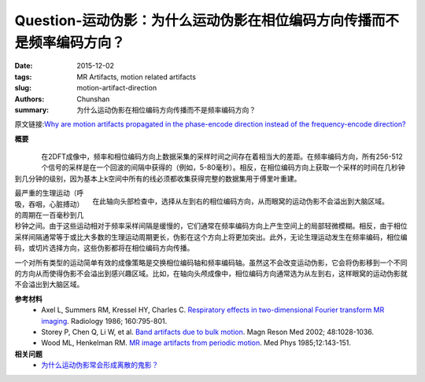 Question-运动伪影：为什么运动伪影在相位编码方向传播而不是频率编码方向？
===================================================================================

:date: 2015-12-02
:tags: MR Artifacts, motion related artifacts
:slug: motion-artifact-direction
:authors: Chunshan
:summary: 为什么运动伪影在相位编码方向传播而不是频率编码方向？

原文链接:\ `Why are motion artifacts propagated in the phase-encode direction instead of the frequency-encode direction? <http://mri-q.com/motion-artifact-direction.html>`_

**概要** 
 .. figure:: http://mri-q.com/uploads/3/4/5/7/34572113/1373222_orig.png?308
    :alt: summary
    :align: center
    :width: 700

.. figure:: http://mri-q.com/uploads/3/4/5/7/34572113/8958625_orig.gif?376
   :alt: Why are motion artifacts propagated in the phase-encode direction instead of the frequency-encode direction
   :align: left
   :width: 500

在2DFT成像中，频率和相位编码方向上数据采集的采样时间之间存在着相当大的差距。在频率编码方向，所有256-512个信号的采样是在一个回波的间隔中获得的（例如，5-80毫秒）。相反，在相位编码方向上获取一个采样的时间在几秒钟到几分钟的级别，因为基本上k空间中所有的线必须都收集获得完整的数据集用于傅里叶重建。

.. figure:: http://mri-q.com/uploads/3/4/5/7/34572113/3712012_orig.jpg?323
   :alt: Why are motion artifacts propagated in the phase-encode direction instead of the frequency-encode direction
   :align: right
   :width: 400

   在此轴向头部检查中，选择从左到右的相位编码方向，从而眼窝的运动伪影不会溢出到大脑区域。

最严重的生理运动（呼吸，吞咽，心脏搏动）的周期在一百毫秒到几秒钟之间。由于这些运动相对于频率采样间隔是缓慢的，它们通常在频率编码方向上产生空间上的局部轻微模糊。相反，由于相位采样间隔通常等于或比大多数的生理运动周期更长，伪影在这个方向上将更加突出。此外，无论生理运动发生在频率编码，相位编码，或切片选择方向，这些伪影都将在相位编码方向传播。

一个对所有类型的运动简单有效的成像策略是交换相位编码轴和频率编码轴。虽然这不会改变运动伪影，它会将伪影移到一个不同的方向从而使得伪影不会溢出到感兴趣区域。比如，在轴向头颅成像中，相位编码方向通常选为从左到右，这样眼窝的运动伪影就不会溢出到大脑区域。

**参考材料**
     * Axel L, Summers RM, Kressel HY, Charles C.  `Respiratory effects in two-dimensional Fourier transform MR imaging <http://mri-q.com/uploads/3/4/5/7/34572113/axel_respiratory.pdf>`_.  Radiology 1986; 160:795-801.
     * Storey P, Chen Q, Li W, et al. `Band artifacts due to bulk motion <http://mri-q.com/uploads/3/4/5/7/34572113/storey_band_artifacts_due_toperiodic_motion_mrm.pdf>`_. Magn Reson Med 2002; 48:1028-1036.
     * Wood ML, Henkelman RM.  `MR image artifacts from periodic motion <http://mri-q.com/uploads/3/4/5/7/34572113/wood_and_henkleman_motion_artifacts.pdf>`_.  Med Phys  1985;12:143-151.

**相关问题**
	* `为什么运动伪影常会形成离散的鬼影？ <http://chunshan.github.io/MRI-QA/motion-related-artifacts/why-discrete-ghosts.html>`_